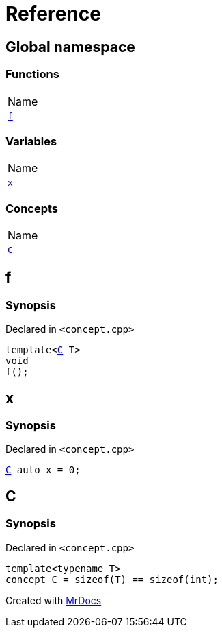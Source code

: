 = Reference
:mrdocs:

[#index]
== Global namespace

=== Functions

[cols=1]
|===
| Name
| <<f,`f`>> 
|===

=== Variables

[cols=1]
|===
| Name
| <<x,`x`>> 
|===

=== Concepts

[cols=1]
|===
| Name
| <<C,`C`>> 
|===

[#f]
== f

=== Synopsis

Declared in `&lt;concept&period;cpp&gt;`

[source,cpp,subs="verbatim,replacements,macros,-callouts"]
----
template&lt;<<C,C>> T&gt;
void
f();
----

[#x]
== x

=== Synopsis

Declared in `&lt;concept&period;cpp&gt;`

[source,cpp,subs="verbatim,replacements,macros,-callouts"]
----
<<C,C>> auto x = 0;
----

[#C]
== C

=== Synopsis

Declared in `&lt;concept&period;cpp&gt;`

[source,cpp,subs="verbatim,replacements,macros,-callouts"]
----
template&lt;typename T&gt;
concept C = sizeof(T) &equals;&equals; sizeof(int);
----


[.small]#Created with https://www.mrdocs.com[MrDocs]#
